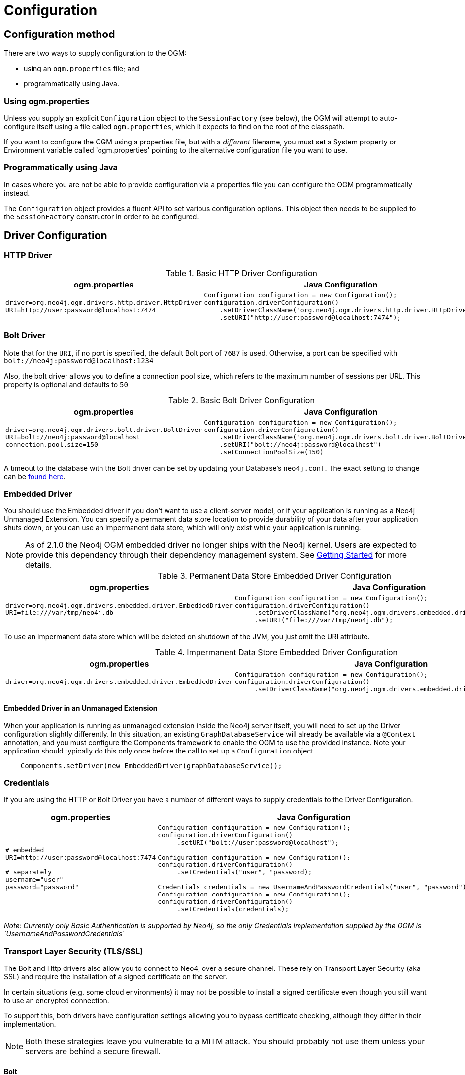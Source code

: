 [[reference:configuration]]
= Configuration

[[reference:configuration:method]]
== Configuration method

There are two ways to supply configuration to the OGM:

- using an `ogm.properties` file; and
- programmatically using Java.

[[reference:configuration:method:properties]]
=== Using ogm.properties
Unless you supply an explicit `Configuration` object to the `SessionFactory` (see below), the OGM will attempt to auto-configure itself using a file called `ogm.properties`, which it expects to find on the root of the classpath.

If you want to configure the OGM using a properties file, but with a _different_ filename, you must set a System property or Environment variable called 'ogm.properties' pointing to the alternative configuration file you want to use.

[[reference:configuration:method:java]]
=== Programmatically using Java

In cases where you are not be able to provide configuration via a properties file you can  configure the OGM programmatically instead.

The `Configuration` object provides a fluent API to set various configuration options. This object then needs to be supplied to the
`SessionFactory` constructor in order to be configured.

[[reference:configuration:driver]]
== Driver Configuration

[[reference:configuration:driver:http]]
=== HTTP Driver


.Basic HTTP Driver Configuration
[%autowidth.spread,frame="topbot",options="header"]
|======================
|ogm.properties   | Java Configuration

a|
[source, properties]
----
driver=org.neo4j.ogm.drivers.http.driver.HttpDriver
URI=http://user:password@localhost:7474
----

a|
[source, java]
----
Configuration configuration = new Configuration();
configuration.driverConfiguration()
    .setDriverClassName("org.neo4j.ogm.drivers.http.driver.HttpDriver")
    .setURI("http://user:password@localhost:7474");
----
|======================

[[reference:configuration:driver:bolt]]
=== Bolt Driver


Note that for the `URI`, if no port is specified, the default Bolt port of `7687` is used. Otherwise, a port can be specified with `bolt://neo4j:password@localhost:1234`

Also, the bolt driver allows you to define a connection pool size, which refers to the maximum number of sessions per URL.
This property is optional and defaults to `50`

.Basic Bolt Driver Configuration
[%autowidth.spread,frame="topbot",options="header"]
|======================
|ogm.properties   | Java Configuration

a|
[source, properties]
----
driver=org.neo4j.ogm.drivers.bolt.driver.BoltDriver
URI=bolt://neo4j:password@localhost
connection.pool.size=150
----

a|
[source, java]
----
Configuration configuration = new Configuration();
configuration.driverConfiguration()
    .setDriverClassName("org.neo4j.ogm.drivers.bolt.driver.BoltDriver")
    .setURI("bolt://neo4j:password@localhost")
    .setConnectionPoolSize(150)
----
|======================

A timeout to the database with the Bolt driver can be set by updating your Database's `neo4j.conf`. The exact setting
to change can be http://neo4j.com/docs/operations-manual/current/reference/configuration-settings/#config_dbms.transaction.timeout[found here].

[[reference:configuration:driver:embedded]]
=== Embedded Driver


You should use the Embedded driver if you don't want to use a client-server model, or if your application is running as a Neo4j Unmanaged Extension.
You can specify a permanent data store location to provide durability of your data after your application shuts down, or you can use an impermanent data store, which will only exist while your application is running.

[NOTE]
As of 2.1.0 the Neo4j OGM embedded driver no longer ships with the Neo4j kernel.  Users are expected to provide this dependency through their
dependency management system. See <<reference:getting-started, Getting Started>> for more details.

.Permanent Data Store Embedded Driver Configuration
[%autowidth.spread,frame="topbot",options="header"]
|======================
|ogm.properties   | Java Configuration

a|
[source, properties]
----
driver=org.neo4j.ogm.drivers.embedded.driver.EmbeddedDriver
URI=file:///var/tmp/neo4j.db
----

a|
[source, java]
----
Configuration configuration = new Configuration();
configuration.driverConfiguration()
     .setDriverClassName("org.neo4j.ogm.drivers.embedded.driver.EmbeddedDriver")
     .setURI("file:///var/tmp/neo4j.db");
----
|======================

To use an impermanent data store which will be deleted on shutdown of the JVM, you just omit the URI attribute.


.Impermanent Data Store Embedded Driver Configuration
[%autowidth.spread,frame="topbot",options="header"]
|======================
|ogm.properties   | Java Configuration

a|
[source, properties]
----
driver=org.neo4j.ogm.drivers.embedded.driver.EmbeddedDriver
----

a|
[source, java]
----
Configuration configuration = new Configuration();
configuration.driverConfiguration()
     .setDriverClassName("org.neo4j.ogm.drivers.embedded.driver.EmbeddedDriver");
----
|======================


[[reference:configuration:driver:embedded:unmanaged]]
==== Embedded Driver in an Unmanaged Extension

When your application is running as unmanaged extension inside the Neo4j server itself, you will need to set up the Driver configuration slightly differently.
In this situation, an existing `GraphDatabaseService` will already be available via a `@Context` annotation, and you must configure the Components framework to enable the OGM to use the provided instance.
Note your application should typically do this only once before the call to set up a `Configuration` object.

[source, java]
----
    Components.setDriver(new EmbeddedDriver(graphDatabaseService));
----

[[reference:configuration:driver:credentials]]
=== Credentials

If you are using the HTTP or Bolt Driver you have a number of different ways to supply credentials to the Driver Configuration.

[%autowidth.spread,frame="topbot",options="header"]
|======================
|ogm.properties   | Java Configuration

a|
[source, properties]
----
# embedded
URI=http://user:password@localhost:7474

# separately
username="user"
password="password"
----

a|
[source, java]
----
// embedded
Configuration configuration = new Configuration();
configuration.driverConfiguration()
     .setURI("bolt://user:password@localhost");

// separately as plain text
Configuration configuration = new Configuration();
configuration.driverConfiguration()
     .setCredentials("user", "password);

// using a Credentials object
Credentials credentials = new UsernameAndPasswordCredentials("user", "password");
Configuration configuration = new Configuration();
configuration.driverConfiguration()
     .setCredentials(credentials);
----
|======================

_Note: Currently only Basic Authentication is supported by Neo4j, so the only Credentials implementation supplied by the OGM is `UsernameAndPasswordCredentials`_

[[reference:configuration:driver:tsl]]
=== Transport Layer Security (TLS/SSL)

The Bolt and Http drivers also allow you to connect to Neo4j over a secure channel. These rely on Transport Layer Security (aka SSL) and require the installation of a signed certificate on the server.

In certain situations (e.g. some cloud environments) it may not be possible to install a signed certificate even though you still want to use an encrypted connection.

To support this, both drivers have configuration settings allowing you to bypass certificate checking, although they differ in their implementation.

[NOTE]
Both these strategies leave you vulnerable to a MITM attack. You should probably not use them unless your servers are behind a secure firewall.

[[reference:configuration:driver:security:bolt]]
==== Bolt

[%autowidth.spread,frame="topbot",options="header"]
|======================
|ogm.properties   | Java Configuration

a|
[source, properties]
----
#Encryption level (TLS), optional, defaults to REQUIRED.
#Valid values are NONE,REQUIRED
encryption.level=REQUIRED

#Trust strategy, optional, not used if not specified.
#Valid values are TRUST_ON_FIRST_USE,TRUST_SIGNED_CERTIFICATES
trust.strategy=TRUST_ON_FIRST_USE

#Trust certificate file, required if trust.strategy is specified
trust.certificate.file=/tmp/cert
----

a|
[source, java]
----
Configuration configuration = new Configuration();
        configuration.driverConfiguration()
        ...
        .setEncryptionLevel("REQUIRED")
        .setTrustStrategy("TRUST_ON_FIRST_USE")
        .setTrustCertFile("/tmp/cert");
----
|======================


`TRUST_ON_FIRST_USE` means that the Bolt Driver will trust the first connection to a host to be safe and intentional. On subsequent connections, the driver will verify that the host is the same as on that first connection.

[[reference:configuration:driver:bolt]]
==== HTTP

[%autowidth.spread,frame="topbot",options="header"]
|======================
|ogm.properties   | Java Configuration

a|
[source, properties]
----
trust.strategy = ACCEPT_UNSIGNED
----

a|
[source, java]
----
Configuration configuration = new Configuration();
        configuration.driverConfiguration()
        ...
        .setTrustStrategy("ACCEPT_UNSIGNED")
----
|======================


The `ACCEPT_UNSIGNED` strategy permits the Http Driver to accept Neo4j's default `snakeoil.cert` (and any other) unsigned certificate when connecting over HTTPS.

[[reference:configuration:logging]]
== Logging

Neo4j OGM uses SLF4J to log statements. In production, you can set the log level in a file called *logback.xml* to be found at the root of the classpath.
Please see the link:http://logback.qos.ch/manual/[Logback manual] for further details.

